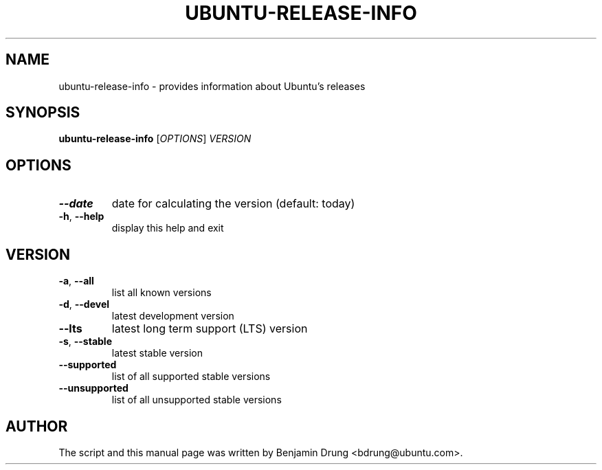 .TH UBUNTU-RELEASE-INFO "1" "December 2009" "ubuntu-release-info" "User Commands"
.SH NAME
ubuntu-release-info \- provides information about Ubuntu's releases
.SH SYNOPSIS
.B ubuntu-release-info
[\fIOPTIONS\fR] \fIVERSION\fR
.SH OPTIONS
.TP
\fB\-\-date\fR
date for calculating the version (default: today)
.TP
\fB\-h\fR, \fB\-\-help\fR
display this help and exit
.SH "VERSION"
.TP
\fB\-a\fR, \fB\-\-all\fR
list all known versions
.TP
\fB\-d\fR, \fB\-\-devel\fR
latest development version
.TP
\fB\-\-lts\fR
latest long term support (LTS) version
.TP
\fB\-s\fR, \fB\-\-stable\fR
latest stable version
.TP
\fB\-\-supported\fR
list of all supported stable versions
.TP
\fB\-\-unsupported\fR
list of all unsupported stable versions
.SH AUTHOR
The script and this manual page was written by
Benjamin Drung <bdrung@ubuntu.com>.
